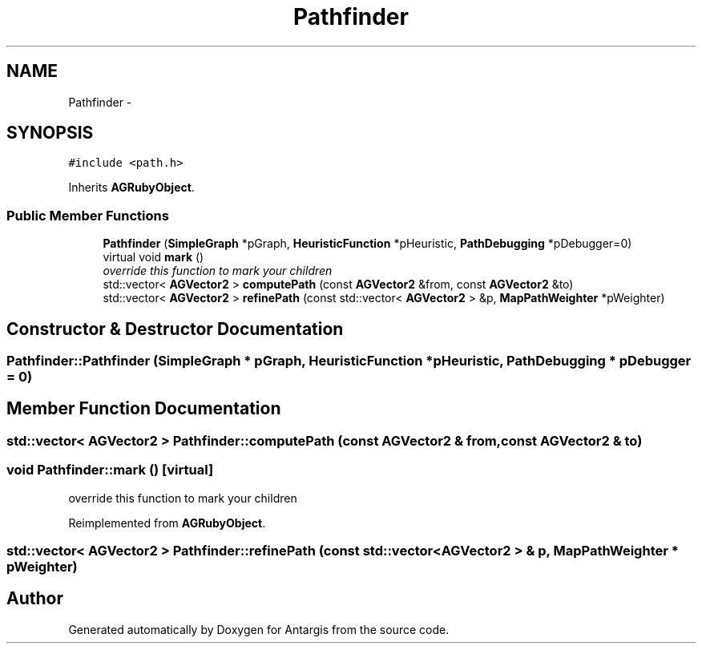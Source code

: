 .TH "Pathfinder" 3 "27 Oct 2006" "Version 0.1.9" "Antargis" \" -*- nroff -*-
.ad l
.nh
.SH NAME
Pathfinder \- 
.SH SYNOPSIS
.br
.PP
\fC#include <path.h>\fP
.PP
Inherits \fBAGRubyObject\fP.
.PP
.SS "Public Member Functions"

.in +1c
.ti -1c
.RI "\fBPathfinder\fP (\fBSimpleGraph\fP *pGraph, \fBHeuristicFunction\fP *pHeuristic, \fBPathDebugging\fP *pDebugger=0)"
.br
.ti -1c
.RI "virtual void \fBmark\fP ()"
.br
.RI "\fIoverride this function to mark your children \fP"
.ti -1c
.RI "std::vector< \fBAGVector2\fP > \fBcomputePath\fP (const \fBAGVector2\fP &from, const \fBAGVector2\fP &to)"
.br
.ti -1c
.RI "std::vector< \fBAGVector2\fP > \fBrefinePath\fP (const std::vector< \fBAGVector2\fP > &p, \fBMapPathWeighter\fP *pWeighter)"
.br
.in -1c
.SH "Constructor & Destructor Documentation"
.PP 
.SS "Pathfinder::Pathfinder (\fBSimpleGraph\fP * pGraph, \fBHeuristicFunction\fP * pHeuristic, \fBPathDebugging\fP * pDebugger = \fC0\fP)"
.PP
.SH "Member Function Documentation"
.PP 
.SS "std::vector< \fBAGVector2\fP > Pathfinder::computePath (const \fBAGVector2\fP & from, const \fBAGVector2\fP & to)"
.PP
.SS "void Pathfinder::mark ()\fC [virtual]\fP"
.PP
override this function to mark your children 
.PP
Reimplemented from \fBAGRubyObject\fP.
.SS "std::vector< \fBAGVector2\fP > Pathfinder::refinePath (const std::vector< \fBAGVector2\fP > & p, \fBMapPathWeighter\fP * pWeighter)"
.PP


.SH "Author"
.PP 
Generated automatically by Doxygen for Antargis from the source code.
